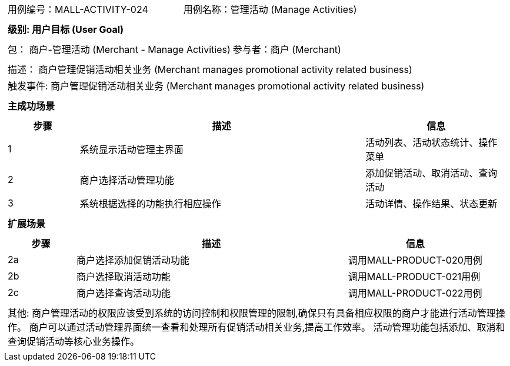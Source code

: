 [cols="1a"]
|===

|
[frame="none"]
[cols="1,1"]
!===
! 用例编号：MALL-ACTIVITY-024
! 用例名称：管理活动 (Manage Activities)

|
[frame="none"]
[cols="1", options="header"]
!===
! 级别: 用户目标 (User Goal)
!===

|
[frame="none"]
[cols="2"]
!===
! 包： 商户-管理活动 (Merchant - Manage Activities)
! 参与者：商户 (Merchant)
!===

|
[frame="none"]
[cols="1"]
!===
! 描述： 商户管理促销活动相关业务 (Merchant manages promotional activity related business)
! 触发事件: 商户管理促销活动相关业务 (Merchant manages promotional activity related business)
!===

|
[frame="none"]
[cols="1", options="header"]
!===
! 主成功场景
!===

|
[frame="none"]
[cols="1,4,2", options="header"]
!===
! 步骤 ! 描述 ! 信息

! 1
! 系统显示活动管理主界面
! 活动列表、活动状态统计、操作菜单

! 2
! 商户选择活动管理功能
! 添加促销活动、取消活动、查询活动

! 3
! 系统根据选择的功能执行相应操作
! 活动详情、操作结果、状态更新

!===

|
[frame="none"]
[cols="1", options="header"]
!===
! 扩展场景
!===

|
[frame="none"]
[cols="1,4,2", options="header"]

!===
! 步骤 ! 描述 ! 信息

! 2a
! 商户选择添加促销活动功能
! 调用MALL-PRODUCT-020用例

! 2b
! 商户选择取消活动功能
! 调用MALL-PRODUCT-021用例

! 2c
! 商户选择查询活动功能
! 调用MALL-PRODUCT-022用例

!===

|
[frame="none"]
[cols="1"]
!===
! 其他:
商户管理活动的权限应该受到系统的访问控制和权限管理的限制,确保只有具备相应权限的商户才能进行活动管理操作。
商户可以通过活动管理界面统一查看和处理所有促销活动相关业务,提高工作效率。
活动管理功能包括添加、取消和查询促销活动等核心业务操作。
!===
|===

